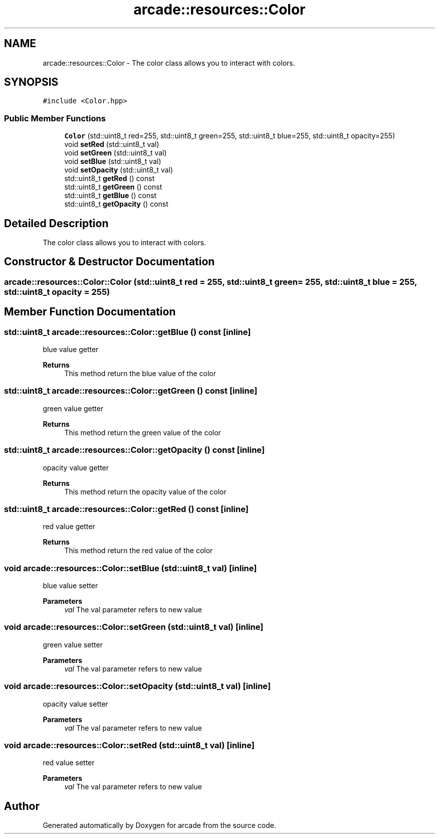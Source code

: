 .TH "arcade::resources::Color" 3 "Sun Apr 11 2021" "arcade" \" -*- nroff -*-
.ad l
.nh
.SH NAME
arcade::resources::Color \- The color class allows you to interact with colors\&.  

.SH SYNOPSIS
.br
.PP
.PP
\fC#include <Color\&.hpp>\fP
.SS "Public Member Functions"

.in +1c
.ti -1c
.RI "\fBColor\fP (std::uint8_t red=255, std::uint8_t green=255, std::uint8_t blue=255, std::uint8_t opacity=255)"
.br
.ti -1c
.RI "void \fBsetRed\fP (std::uint8_t val)"
.br
.ti -1c
.RI "void \fBsetGreen\fP (std::uint8_t val)"
.br
.ti -1c
.RI "void \fBsetBlue\fP (std::uint8_t val)"
.br
.ti -1c
.RI "void \fBsetOpacity\fP (std::uint8_t val)"
.br
.ti -1c
.RI "std::uint8_t \fBgetRed\fP () const"
.br
.ti -1c
.RI "std::uint8_t \fBgetGreen\fP () const"
.br
.ti -1c
.RI "std::uint8_t \fBgetBlue\fP () const"
.br
.ti -1c
.RI "std::uint8_t \fBgetOpacity\fP () const"
.br
.in -1c
.SH "Detailed Description"
.PP 
The color class allows you to interact with colors\&. 
.SH "Constructor & Destructor Documentation"
.PP 
.SS "arcade::resources::Color::Color (std::uint8_t red = \fC255\fP, std::uint8_t green = \fC255\fP, std::uint8_t blue = \fC255\fP, std::uint8_t opacity = \fC255\fP)"

.SH "Member Function Documentation"
.PP 
.SS "std::uint8_t arcade::resources::Color::getBlue () const\fC [inline]\fP"
blue value getter 
.PP
\fBReturns\fP
.RS 4
This method return the blue value of the color 
.RE
.PP

.SS "std::uint8_t arcade::resources::Color::getGreen () const\fC [inline]\fP"
green value getter 
.PP
\fBReturns\fP
.RS 4
This method return the green value of the color 
.RE
.PP

.SS "std::uint8_t arcade::resources::Color::getOpacity () const\fC [inline]\fP"
opacity value getter 
.PP
\fBReturns\fP
.RS 4
This method return the opacity value of the color 
.RE
.PP

.SS "std::uint8_t arcade::resources::Color::getRed () const\fC [inline]\fP"
red value getter 
.PP
\fBReturns\fP
.RS 4
This method return the red value of the color 
.RE
.PP

.SS "void arcade::resources::Color::setBlue (std::uint8_t val)\fC [inline]\fP"
blue value setter 
.PP
\fBParameters\fP
.RS 4
\fIval\fP The val parameter refers to new value 
.RE
.PP

.SS "void arcade::resources::Color::setGreen (std::uint8_t val)\fC [inline]\fP"
green value setter 
.PP
\fBParameters\fP
.RS 4
\fIval\fP The val parameter refers to new value 
.RE
.PP

.SS "void arcade::resources::Color::setOpacity (std::uint8_t val)\fC [inline]\fP"
opacity value setter 
.PP
\fBParameters\fP
.RS 4
\fIval\fP The val parameter refers to new value 
.RE
.PP

.SS "void arcade::resources::Color::setRed (std::uint8_t val)\fC [inline]\fP"
red value setter 
.PP
\fBParameters\fP
.RS 4
\fIval\fP The val parameter refers to new value 
.RE
.PP


.SH "Author"
.PP 
Generated automatically by Doxygen for arcade from the source code\&.
